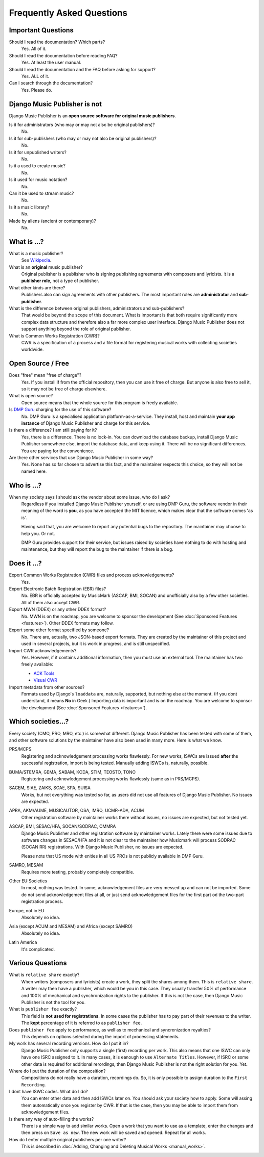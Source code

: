 Frequently Asked Questions
==========================


Important Questions
+++++++++++++++++++

Should I read the documentation? Which parts?
	Yes. All of it.

Should I read the documentation before reading FAQ?
	Yes. At least the user manual.

Should I read the documentation and the FAQ before asking for support?
	Yes. ALL of it.

Can I search through the documentation?
	Yes. Please do.
	

Django Music Publisher is not
+++++++++++++++++++++++++++++

Django Music Publisher is an **open source software for original music publishers**.

Is it for administrators (who may or may not also be original publishers)?
	No.

Is it for sub-publishers (who may or may not also be original publishers)?
	No.

Is it for unpublished writers?
	No.

Is it a used to create music?
	No.

Is it used for music notation?
	No. 

Can it be used to stream music?
	No.

Is it a music library?
	No.

Made by aliens (ancient or contemporary)?
	No.


What is ...?
++++++++++++

What is a music publisher?
	See `Wikipedia <https://en.wikipedia.org/wiki/Music_publisher_(popular_music)>`_.

What is an **original** music publisher?
	Original publisher is a publisher who is signing publishing agreements with composers and lyricists. It is a **publisher role**, not a type of publisher.

What other kinds are there?
	Publishers also can sign agreements with other publishers. The most important roles are **administrator** and **sub-publisher**.

What is the difference between original publishers, administrators and sub-publishers?
	That would be beyond the scope of this document. What is important is that both require significantly more complex data structure and therefore also a far more complex user interface. Django Music Publisher does not support anything beyond the role of original publisher.

What is Common Works Registration (CWR)?
	CWR is a specification of a process and a file format for registering musical works with collecting societies worldwide.


Open Source / Free
++++++++++++++++++

Does "free" mean "free of charge"?
	Yes. If you install if from the official repository, then you can use it free of charge. 
	But anyone is also free to sell it, so it may not be free of charge elsewhere.

What is open source?
	Open source means that the whole source for this program is freely available.

Is `DMP Guru <https://dmp.guru>`_ charging for the use of this software?
	No. DMP Guru is a specialised application platform-as-a-service. They install, host and 
	maintain **your app instance** of Django Music Publisher and charge for this service.

Is there a difference? I am still paying for it?
	Yes, there is a difference. There is no lock-in. You can download the database backup, install 
	Django Music Publisher somewhere else, import the database data, and keep using it. There will
	be no significant differences. You are paying for the convenience.

Are there other services that use Django Music Publisher in some way?
	Yes. None has so far chosen to advertise this fact, and the maintainer respects this choice, so
	they will not be named here.


Who is ...?
+++++++++++

When my society says I should ask the vendor about some issue, who do I ask?
	Regardless if you installed Django Music Publisher yourself, or are using DMP Guru, the
	software vendor in their meaning of the word is **you**, as you have accepted the MIT licence,
	which makes clear that the software comes 'as is'.

	Having said that, you are welcome to report any potential bugs to the repository. The maintainer 
	may choose to help you. Or not.

	DMP Guru provides support for their service, but issues raised by societies have nothing to do
	with hosting and maintenance, but they will report the bug to the maintainer if there is a bug.


Does it ...?
+++++++++++++++

Export Common Works Registration (CWR) files and process acknowledgements?
	Yes.

Export Electronic Batch Registration (EBR) files?
	No. EBR is officially accepted by MusicMark (ASCAP, BMI, SOCAN) and 
	unofficially also by a few other societies. All of them also accept CWR.

Export MWN (DDEX) or any other DDEX format?
	No. MWN is on the roadmap, you are welcome to sponsor the development (See :doc:`Sponsored Features <features>`). Other 
	DDEX formats may follow.

Export some other format specified by someone?
	No. There are, actually, two JSON-based export formats. They are created by the maintainer of this project and used in several projects, but it is work in progress, and is still unspecified.

Import CWR acknowledgements?
	Yes. However, if it contains additional information, then you must use an external tool. The maintainer has two freely available:

	* `ACK Tools <https://matijakolaric.com/free/cwr-x-ack-tool/>`_	
	* `Visual CWR <https://matijakolaric.com/free/cwr-syntax-highlighter/>`_	

Import metadata from other sources?
	Formats used by Django's ``loaddata`` are, naturally, supported, but nothing else at the moment. (If you dont understand, it means **No** in Geek.) Importing data is important and is on the roadmap. You are welcome to sponsor the development (See :doc:`Sponsored Features <features>`).


Which societies...?
+++++++++++++++++++

Every society (CMO, PRO, MRO, etc.) is somewhat different. Django Music Publisher has been tested with some of them, and other software solutions by the maintainer have also been used in many more. Here is what we know.

PRS/MCPS
	Registering and acknowledgement processing works flawlessly. For new works, ISWCs are issued **after** the successful registration, import is being tested. Manually adding ISWCs is, naturally, possible.

BUMA/STEMRA, GEMA, SABAM, KODA, STIM, TEOSTO, TONO
	Registering and acknowledgement processing works flawlessly (same as in PRS/MCPS).  

SACEM, SIAE, ZAIKS, SGAE, SPA, SUISA
	Works, but not everything was tested so far, as users did not use all features of Django Music Publisher. No issues are expected.

APRA, AKM/AUME, MUSICAUTOR, OSA, IMRO, UCMR-ADA, ACUM
    Other registration software by maintainer works there without issues, no issues are expected, but not tested yet.

ASCAP, BMI, SESAC/HFA, SOCAN/SODRAC, CMMRA
    Django Music Publisher and other registration software by maintainer works. Lately there were some issues due to software changes in SESAC/HFA and it is not clear to the maintainer how Musicmark will process SODRAC (SOCAN RR) registrations. With Django Music Publisher, no issues are expected. 

    Please note that US mode with enities in all US PROs is not publicly available in DMP Guru.

SAMRO, MESAM
	Requires more testing, probably completely compatible.

Other EU Societies
	In most, nothing was tested. In some, acknowledgement files are very messed up and can not be imported. Some do not send acknowledgement files at all, or just send acknowledgement files for the first part od the two-part registration process.

Europe, not in EU
	Absolutely no idea.

Asia (except ACUM and MESAM) and Africa (except SAMRO)
	Absolutely no idea.

Latin America
	It's complicated.


Various Questions
++++++++++++++++++++++++++++++++

What is ``relative share`` exactly?
	When writers (composers and lyricists) create a work, they split the shares among them. This is ``relative share``. A writer may then have a publisher, which would be you in this case. They usually transfer 50% of performance and 100% of mechanical and synchronization rights to the publisher. If this is not the case, then Django Music Publisher is not the tool for you.

What is ``publisher fee`` exactly?
	This field is **not used for registrations**. In some cases the publisher has to pay part of their revenues to the writer. The **kept** percentage of it is referred to as ``publisher fee``.

Does ``publisher fee`` apply to performance, as well as to mechanical and syncronization royalties?
	This depends on options selected during the import of processing statements.


My work has several recording versions. How do I put it in?
	Django Music Publisher only supports a single (first) recording per work.
	This also means that one ISWC can only have one ISRC assigned to it.
	In many cases, it is eanough to use ``Alternate Titles``. However, if ISRC or some other data is required for additional rerordings, then Django Music Publisher is not the right solution for you. Yet.

Where do I put the duration of the composition?
	Compositions do not really have a duration, recordings do. So, it is only possible to assign duration to the ``First Recording``.

I dont have ISWC codes. What do I do?
	You can enter other data and then add ISWCs later on. You should ask your society how to apply. Some will assing them automatically once you register by CWR. If that is the case, then you may be able to import them from acknowledgement files.

Is there any way of auto-filling the works?
	There is a simple way to add similar works. Open a work that you want to use as a template, enter the changes and then press on ``Save as new``. The new work will be saved and opened. Repeat for all works.

How do I enter multiple original publishers per one writer?
	This is described in :doc:`Adding, Changing and Deleting Musical Works <manual_works>`.
